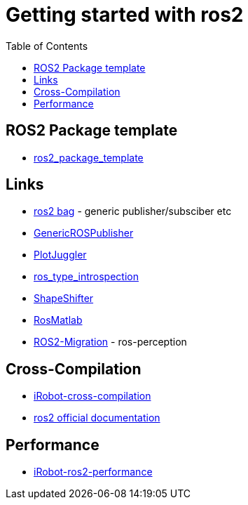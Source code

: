 :imagesdir: images
:couchbase_version: current
:toc:
:project_id: gs-how-to-cmake
:icons: font
:source-highlighter: prettify
:tags: guides,meta

= Getting started with ros2

== ROS2 Package template
  * https://github.com/PickNikRobotics/ros2_package_template[ros2_package_template]

== Links
  * https://github.com/ros2/rosbag2[ros2 bag] - generic publisher/subsciber etc
  * https://gist.github.com/facontidavide/2e9c198bdd806f4bea32c1335cc3d020[GenericROSPublisher]
  * https://github.com/PlotJuggler/plotjuggler-ros-plugins/tree/development/plugins[PlotJuggler]
  * https://github.com/facontidavide/ros_type_introspection[ros_type_introspection]
  * https://github.com/strawlab/ros_comm/blob/master/tools/topic_tools/include/topic_tools/shape_shifter.h[ShapeShifter]
  * https://github.com/tu-darmstadt-ros-pkg/rosmatlab/tree/master/rosmatlab[RosMatlab]
  * https://github.com/ros-perception/image_common/wiki/ROS2-Migration[ROS2-Migration] - ros-perception

== Cross-Compilation

  * https://github.com/irobot-ros/ros2-cross-compilation[iRobot-cross-compilation]
  * https://docs.ros.org/en/foxy/How-To-Guides/Cross-compilation.html[ros2 official documentation]
  
== Performance
 
  * https://github.com/irobot-ros/ros2-performance[iRobot-ros2-performance]

